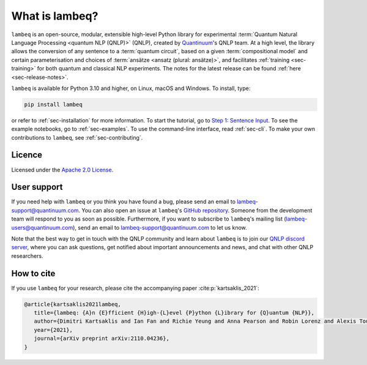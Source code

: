 What is lambeq?
===============

``lambeq`` is an open-source, modular, extensible high-level Python library for experimental :term:`Quantum Natural Language Processing <quantum NLP (QNLP)>` (QNLP), created by `Quantinuum <https://www.quantinuum.com>`_'s QNLP team. At a high level, the library allows the conversion of any sentence to a :term:`quantum circuit`, based on a given :term:`compositional model` and certain parameterisation and choices of :term:`ansätze <ansatz (plural: ansätze)>`, and facilitates :ref:`training <sec-training>` for both quantum and classical NLP experiments. The notes for the latest release can be found :ref:`here <sec-release-notes>`.

``lambeq`` is available for Python 3.10 and higher, on Linux, macOS and Windows. To install, type:

.. code-block:: bash

   pip install lambeq

or refer to :ref:`sec-installation` for more information. To start the tutorial, go to `Step 1: Sentence Input <tutorials/sentence-input.ipynb>`_. To see the example notebooks, go to :ref:`sec-examples`. To use the command-line interface, read :ref:`sec-cli`. To make your own contributions to ``lambeq``, see :ref:`sec-contributing`.

Licence
-------

Licensed under the `Apache 2.0 License <http://www.apache.org/licenses/LICENSE-2.0>`_.

User support
------------

If you need help with ``lambeq`` or you think you have found a bug, please send an email to lambeq-support@quantinuum.com. You can also open an issue at ``lambeq``'s `GitHub repository <https://github.com/CQCL/lambeq>`_. Someone from the development team will respond to you as soon as possible. Furthermore, if you want to subscribe to ``lambeq``'s mailing list (lambeq-users@quantinuum.com), send an email to lambeq-support@quantinuum.com to let us know.

Note that the best way to get in touch with the QNLP community and learn about ``lambeq`` is to join our `QNLP discord server <https://discord.gg/TA63zghMrC>`_, where you can ask questions, get notified about important announcements and news, and chat with other QNLP researchers.

How to cite
-----------
If you use ``lambeq`` for your research, please cite the accompanying paper :cite:p:`kartsaklis_2021`:

.. code-block:: bash

   @article{kartsaklis2021lambeq,
      title={lambeq: {A}n {E}fficient {H}igh-{L}evel {P}ython {L}ibrary for {Q}uantum {NLP}},
      author={Dimitri Kartsaklis and Ian Fan and Richie Yeung and Anna Pearson and Robin Lorenz and Alexis Toumi and Giovanni de Felice and Konstantinos Meichanetzidis and Stephen Clark and Bob Coecke},
      year={2021},
      journal={arXiv preprint arXiv:2110.04236},
   }
